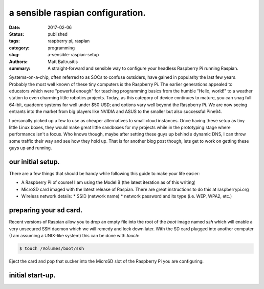 a sensible raspian configuration.
#################################

:date: 2017-02-06
:status: published
:tags: raspberry pi, raspian
:category: programming
:slug: a-sensible-raspian-setup
:authors: Matt Baltrusitis
:summary: A straight-forward and sensible way to configure your headless Raspberry Pi running Raspian.

Systems-on-a-chip, often referred to as SOCs to confuse outsiders, have gained in popularity the last few years. Probably the most well known of these tiny computers is the Raspberry Pi. The earlier generations appealed to educators which were "powerful enough" for teaching programming basics from the humble "Hello, world!" to a weather station to even charming little robotics projects. Today, as this category of device continues to mature, you can snag full 64-bit, quadcore systems for well under $50 USD; and options vary well beyond the Raspberry Pi. We are now seeing entrants into the market from big players like NVIDIA and ASUS to the smaller but also successful Pine64.

I personally picked up a few to use as cheaper alternatives to small cloud instances. Once having these setup as tiny little Linux boxes, they would make great little sandboxes for my projects while in the prototyping stage where performance isn't a focus. Who knows though, maybe after setting these guys up behind a dynamic DNS, I can throw some traffic their way and see how they hold up. That is for another blog post though, lets get to work on getting these guys up and running.


our initial setup.
******************

There are a few things that should be handy while following this guide to make your life easier:

* A Raspberry Pi of course! I am using the Model B (the latest iteration as of this writing)
* MicroSD card imaged with the latest release of Raspian. There are great instructions to do this at raspberrypi.org
* Wireless network details:
  * SSID (network name)
  * network password and its type (i.e. WEP, WPA2, etc.)


preparing your sd card.
***********************

Recent versions of Raspian allow you to drop an empty file into the root of the `boot` image named `ssh` which will enable a very unsecured SSH daemon which we will remedy and lock down later. With the SD card plugged into another computer (I am assuming a UNIX-like system) this can be done with `touch`:

.. code-block:: bash

    $ touch /Volumes/boot/ssh

Eject the card and pop that sucker into the MicroSD slot of the Raspberry Pi you are configuring.


initial start-up.
*****************
